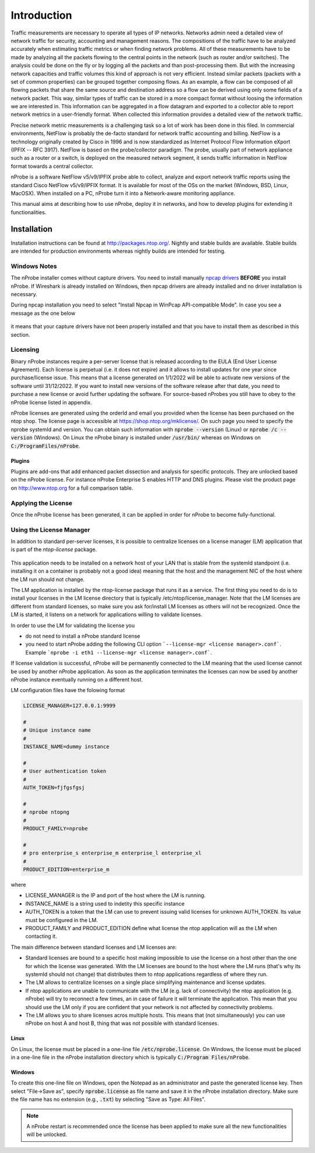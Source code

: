 Introduction
############

Traffic measurements are necessary to operate all types of IP networks. Networks admin need a detailed view of network traffic for security, accounting and management reasons. The compositions of the traffic have to be analyzed accurately when estimating traffic metrics or when finding network problems. All of these measurements have to be made by analyzing all the packets flowing to the central points in the network (such as router and/or switches). The analysis could be done on the fly or by logging all the packets and than post-processing them. But with the increasing network capacities and traffic volumes this kind of approach is not very efficient. Instead similar packets (packets with a set of common properties) can be grouped together composing flows. As an example, a flow can be composed of all flowing packets that share the same source and destination address so a flow can be derived using only some fields of a network packet. This way, similar types of traffic can be stored in a more compact format without loosing the information we are interested in. This information can be aggregated in a flow datagram and exported to a collector able to report network metrics in a user-friendly format.   
When collected this information provides a detailed view of the network traffic. 

Precise network metric measurements is a challenging task so a lot of work has been done in this filed. In commercial environments, NetFlow is probably the de-facto standard for network traffic accounting and billing. NetFlow is a technology originally created by Cisco in 1996 and is now standardized as Internet Protocol Flow Information eXport (IPFIX -- RFC 3917). NetFlow is based on the probe/collector paradigm. The probe, usually part of network appliance such as a router or a switch, is deployed on the measured network segment, it sends traffic information in NetFlow format towards a central collector. 

nProbe is a software NetFlow v5/v9/IPFIX probe able to collect, analyze and export network traffic reports using the standard Cisco NetFlow v5/v9/IPFIX format. It is available for most of the OSs on the market (Windows, BSD, Linux, MacOSX). When installed on a PC, nProbe turn it into a Network-aware monitoring appliance.

This manual aims at describing how to use nProbe, deploy it in networks, and how to develop plugins for extending it functionalities.

Installation
============
Installation instructions can be found at
http://packages.ntop.org/. Nightly and stable builds are
available. Stable builds are intended for production environments whereas
nightly builds are intended for testing.


Windows Notes
-------------

The nProbe installer comes without capture drivers. You need to
install manually `npcap drivers <https://nmap.org/npcap/>`_ **BEFORE** you install nProbe.
If Wireshark is already installed on Windows, then npcap drivers
are already installed and no driver installation is necessary.

During npcap installation you need to select "Install Npcap in WinPcap API-compatible Mode".
In case you see a message as the one below
 
.. figure:: ./img/missing_pcap.png

it means that your capture drivers have not been properly installed and that you have to install them as described in this section.

.. _licensing:

Licensing
---------
Binary nProbe instances require a per-server license that is released according to the EULA (End User License Agreement). Each license is perpetual (i.e. it does not expire) and it allows to install updates for one year since purchase/license issue. This means that a license generated on 1/1/2022 will be able to activate new versions of the software until 31/12/2022. If you want to install new versions of the software release after that date, you need to purchase a new license or avoid further updating the software. For source-based nProbes you still have to obey to the nProbe license listed in appendix.

nProbe licenses are generated using the orderId and email you provided when the license has been purchased on the ntop shop. The license page is accessible at https://shop.ntop.org/mklicense/. On such page you need to specify the nprobe systemId and version. You can obtain such information with :code:`nprobe --version` (Linux) or :code:`nprobe /c --version` (Windows). On Linux the nProbe binary is installed under :code:`/usr/bin/` whereas on Windows on :code:`C:/ProgramFiles/nProbe`.

Plugins
~~~~~~~

Plugins are add-ons that add enhanced packet dissection and analysis for specific protocols.
They are unlocked based on the nProbe license. For instance nProbe Enterprise S enables HTTP and DNS plugins.
Please visit the product page on http://www.ntop.org for a full comparison table.

Applying the License
--------------------

Once the nProbe license has been generated, it can be applied in order for
nProbe to become fully-functional.

Using the License Manager
-------------------------

In addition to standard per-server licenses, it is possible to centralize licenses on a license manager (LM) application that is part of the `ntop-license` package.

.. figure:: ./img/license_manager.png

This application needs to be installed on a network host of your LAN that is stable from the systemId standpoint (i.e. installing it on a container is probably not a good idea) meaning that the host and the management NIC of the host where the LM run should not change.

The LM application is installed by the ntop-license package that runs it as a service. The first thing you need to do is to install your licenses in the LM license directory that is typically /etc/ntop/license_manager. Note that the LM licenses are different from standard licenses, so make sure you ask for/install LM licenses as others will not be recognized. Once the LM is started, it listens on a network for applications willing to validate licenses.

In order to use the LM for validating the license you

- do not need to install a nProbe standard license
- you need to start nProbe adding the following CLI option ```--license-mgr <license manager>.conf```. Example ```nprobe -i eth1 --license-mgr <license manager>.conf```.

If license validation is successful, nProbe will be permanently connected to the LM meaning that the used license cannot be used by another nProbe application. As soon as the application terminates the licenses can now be used by another nProbe instance eventually running on a different host.

LM configuration files have the folowing format

.. code:: bash
	  
	  LICENSE_MANAGER=127.0.0.1:9999

	  #
	  # Unique instance name
	  #
	  INSTANCE_NAME=dummy instance

	  #
	  # User authentication token
	  #
	  AUTH_TOKEN=fjfgsfgsj

	  #
	  # nprobe ntopng
	  #
	  PRODUCT_FAMILY=nprobe

	  #
	  # pro enterprise_s enterprise_m enterprise_l enterprise_xl
	  #
	  PRODUCT_EDITION=enterprise_m


where

- LICENSE_MANAGER is the IP and port of the host where the LM is running.
- INSTANCE_NAME is a string used to indetity this specific instance
- AUTH_TOKEN is a token that the LM can use to prevent issuing valid licenses for unknown AUTH_TOKEN. Its value must be configured in the LM.
- PRODUCT_FAMILY and PRODUCT_EDITION define what license the ntop application will as the LM when contacting it.

  
The main difference between standard licenses and LM licenses are:

- Standard licenses are bound to a specific host making impossible to use the license on a host other than the one for which the license was generated. With the LM licenses are bound to the host where the LM runs (that's why its systemId should not change) that distributes them to ntop applications regardless of where they run.
- The LM allows to centralize licenses on a single place simplifying maintenance and license updates.
- If ntop applications are unable to communicate with the LM (e.g. lack of connectivity) the ntop application (e.g. nProbe) will try to reconnect a few times, an in case of failure it will terminate the application. This mean that you should use the LM only if you are confident that your network is not affected by connectivity problems.
- The LM allows you to share licenses acros multiple hosts. This means that (not simultaneously) you can use nProbe on host A and host B, thing that was not possible with standard licenses.

  

Linux
~~~~~
On Linux, the license must
be placed in a one-line file :code:`/etc/nprobe.license`. On Windows,
the license must be placed in a one-line file in the nProbe
installation directory which is typically :code:`C:/Program
Files/nProbe`.

Windows
~~~~~~~
To create this one-line file on Windows, open the
Notepad as an administrator and paste the generated license key. Then
select "File->Save as", specify :code:`nprobe.license` as file name and
save it in the nProbe installation directory. Make sure the file name
has no extension (e.g., :code:`.txt`) by selecting "Save as Type: All Files".

.. note::

   A nProbe restart is recommended once the license has been applied
   to make sure all the new functionalities will be unlocked.

